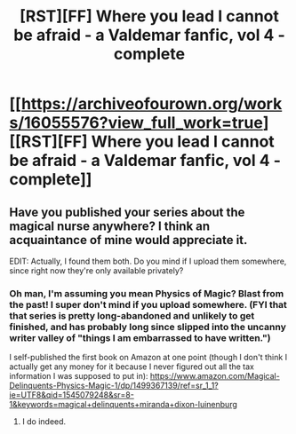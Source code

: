 #+TITLE: [RST][FF] Where you lead I cannot be afraid - a Valdemar fanfic, vol 4 - complete

* [[https://archiveofourown.org/works/16055576?view_full_work=true][[RST][FF] Where you lead I cannot be afraid - a Valdemar fanfic, vol 4 - complete]]
:PROPERTIES:
:Author: Swimmer963
:Score: 10
:DateUnix: 1545037736.0
:DateShort: 2018-Dec-17
:END:

** Have you published your series about the magical nurse anywhere? I think an acquaintance of mine would appreciate it.

EDIT: Actually, I found them both. Do you mind if I upload them somewhere, since right now they're only available privately?
:PROPERTIES:
:Author: traverseda
:Score: 1
:DateUnix: 1545056302.0
:DateShort: 2018-Dec-17
:END:

*** Oh man, I'm assuming you mean Physics of Magic? Blast from the past! I super don't mind if you upload somewhere. (FYI that that series is pretty long-abandoned and unlikely to get finished, and has probably long since slipped into the uncanny writer valley of "things I am embarrassed to have written.")

I self-published the first book on Amazon at one point (though I don't think I actually get any money for it because I never figured out all the tax information I was supposed to put in): [[https://www.amazon.com/Magical-Delinquents-Physics-Magic-1/dp/1499367139/ref=sr_1_1?ie=UTF8&qid=1545079248&sr=8-1&keywords=magical+delinquents+miranda+dixon-luinenburg]]
:PROPERTIES:
:Author: Swimmer963
:Score: 4
:DateUnix: 1545079527.0
:DateShort: 2018-Dec-18
:END:

**** I do indeed.
:PROPERTIES:
:Author: traverseda
:Score: 1
:DateUnix: 1545088477.0
:DateShort: 2018-Dec-18
:END:
